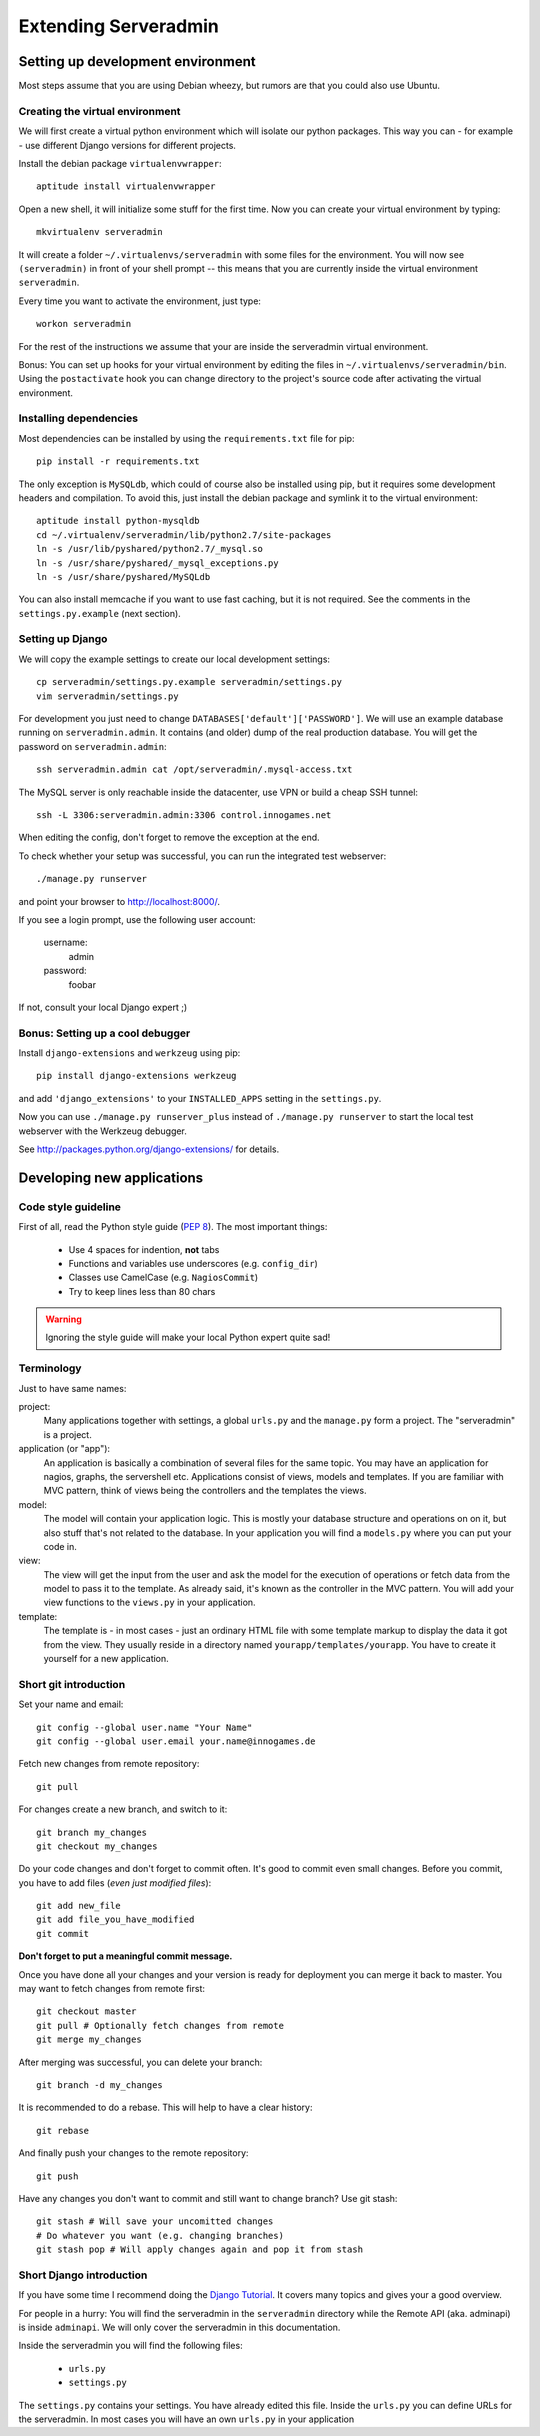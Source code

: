 Extending Serveradmin
=====================

Setting up development environment
----------------------------------

Most steps assume that you are using Debian wheezy, but rumors are that you
could also use Ubuntu.


Creating the virtual environment
^^^^^^^^^^^^^^^^^^^^^^^^^^^^^^^^

We will first create a virtual python environment which will isolate our python
packages. This way you can - for example - use different Django versions for
different projects.

Install the debian package ``virtualenvwrapper``::
   
   aptitude install virtualenvwrapper
   
Open a new shell, it will initialize some stuff for the first time. Now you can
create your virtual environment by typing::
   
   mkvirtualenv serveradmin

It will create a folder ``~/.virtualenvs/serveradmin`` with some files for the
environment. You will now see ``(serveradmin)`` in front of your shell prompt
-- this means that you are currently inside the virtual environment ``serveradmin``.

Every time you want to activate the environment, just type::
   
   workon serveradmin

For the rest of the instructions we assume that your are inside the serveradmin
virtual environment.

Bonus: You can set up hooks for your virtual environment by editing the files
in ``~/.virtualenvs/serveradmin/bin``. Using the ``postactivate`` hook you can
change directory to the project's source code after activating the virtual
environment.


Installing dependencies
^^^^^^^^^^^^^^^^^^^^^^^

Most dependencies can be installed by using the ``requirements.txt`` file for
pip::
   
   pip install -r requirements.txt

The only exception is ``MySQLdb``, which could of course also be installed
using pip, but it requires some development headers and compilation. To
avoid this, just install the debian package and symlink it to the virtual
environment::
   
   aptitude install python-mysqldb
   cd ~/.virtualenv/serveradmin/lib/python2.7/site-packages
   ln -s /usr/lib/pyshared/python2.7/_mysql.so
   ln -s /usr/share/pyshared/_mysql_exceptions.py
   ln -s /usr/share/pyshared/MySQLdb
   
You can also install memcache if you want to use fast caching, but it is not
required. See the comments in the ``settings.py.example`` (next section).


Setting up Django
^^^^^^^^^^^^^^^^^

We will copy the example settings to create our local development settings::
   
   cp serveradmin/settings.py.example serveradmin/settings.py
   vim serveradmin/settings.py
   
For development you just need to change ``DATABASES['default']['PASSWORD']``.
We will use an example database running on ``serveradmin.admin``. It contains
(and older) dump of the real production database. You will get the password
on ``serveradmin.admin``::
   
   ssh serveradmin.admin cat /opt/serveradmin/.mysql-access.txt

The MySQL server is only reachable inside the datacenter, use VPN or build a
cheap SSH tunnel::
   
   ssh -L 3306:serveradmin.admin:3306 control.innogames.net

When editing the config, don't forget to remove the exception at the end.

To check whether your setup was successful, you can run the integrated test
webserver::
   
   ./manage.py runserver

and point your browser to http://localhost:8000/.

If you see a login prompt, use the following user account:
   
   username:
      admin

   password:
      foobar

If not, consult your local Django expert ;)


Bonus: Setting up a cool debugger
^^^^^^^^^^^^^^^^^^^^^^^^^^^^^^^^^

Install ``django-extensions`` and ``werkzeug`` using pip::
   
   pip install django-extensions werkzeug

and add ``'django_extensions'`` to your ``INSTALLED_APPS`` setting in the
``settings.py``.

Now you can use ``./manage.py runserver_plus`` instead of ``./manage.py runserver``
to start the local test webserver with the Werkzeug debugger.

See http://packages.python.org/django-extensions/ for details.


Developing new applications
---------------------------

Code style guideline
^^^^^^^^^^^^^^^^^^^^

First of all, read the Python style guide (`PEP 8 <http://python.org/dev/peps/pep-0008/>`_).
The most important things:

   * Use 4 spaces for indention, **not** tabs
   * Functions and variables use underscores (e.g. ``config_dir``)
   * Classes use CamelCase (e.g. ``NagiosCommit``)
   * Try to keep lines less than 80 chars 


.. warning::
   Ignoring the style guide will make your local Python expert quite sad!


Terminology
^^^^^^^^^^^

Just to have same names:

project:
   Many applications together with settings, a global ``urls.py`` and the
   ``manage.py`` form a project. The "serveradmin" is a project.

application (or "app"):
   An application is basically a combination of several files for the same
   topic. You may have an application for nagios, graphs, the servershell etc.
   Applications consist of views, models and templates. If you are familiar
   with MVC pattern, think of views being the controllers and the templates
   the views. 

model:
   The model will contain your application logic. This is mostly your database
   structure and operations on on it, but also stuff that's not related to the
   database. In your application you will find a ``models.py`` where you can
   put your code in.

view:
   The view will get the input from the user and ask the model for the
   execution of operations or fetch data from the model to pass it to the
   template. As already said, it's known as the controller in the MVC pattern.
   You will add your view functions to the ``views.py`` in your application.

template:
   The template is - in most cases - just an ordinary HTML file with some
   template markup to display the data it got from the view. They usually
   reside in a directory named ``yourapp/templates/yourapp``. You have to
   create it yourself for a new application.

Short git introduction
^^^^^^^^^^^^^^^^^^^^^^

Set your name and email::
   
   git config --global user.name "Your Name"
   git config --global user.email your.name@innogames.de
   
Fetch new changes from remote repository::
   
   git pull

For changes create a new branch, and switch to it::
   
   git branch my_changes
   git checkout my_changes
   
Do your code changes and don't forget to commit often. It's good to commit
even small changes. Before you commit, you have to add files (*even
just modified files*)::

   git add new_file
   git add file_you_have_modified
   git commit

**Don't forget to put a meaningful commit message.**

Once you have done all your changes and your version is ready for deployment
you can merge it back to master. You may want to fetch changes from remote
first::
   
   git checkout master
   git pull # Optionally fetch changes from remote
   git merge my_changes

After merging was successful, you can delete your branch::
   
   git branch -d my_changes
   
It is recommended to do a rebase. This will help to have a clear history::
   
   git rebase
   
And finally push your changes to the remote repository::
   
   git push

Have any changes you don't want to commit and still want to change branch? Use
git stash::
   
   git stash # Will save your uncomitted changes
   # Do whatever you want (e.g. changing branches)
   git stash pop # Will apply changes again and pop it from stash


Short Django introduction
^^^^^^^^^^^^^^^^^^^^^^^^^

If you have some time I recommend doing the `Django Tutorial 
<https://docs.djangoproject.com/en/1.4/intro/tutorial01/>`_. It covers many
topics and gives your a good overview.

For people in a hurry: You will find the serveradmin in the ``serveradmin``
directory while the Remote API (aka. adminapi) is inside ``adminapi``. We will
only cover the serveradmin in this documentation.

Inside the serveradmin you will find the following files:
   
   * ``urls.py``
   * ``settings.py``

The ``settings.py`` contains your settings. You have already edited this file.
Inside the ``urls.py`` you can define URLs for the serveradmin. In most cases
you will have an own ``urls.py`` in your application
